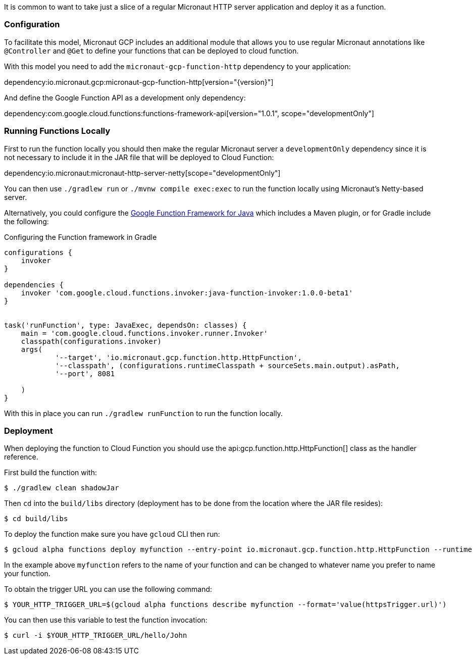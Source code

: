 It is common to want to take just a slice of a regular Micronaut HTTP server application and deploy it as a function.

=== Configuration

To facilitate this model, Micronaut GCP includes an additional module that allows you to use regular Micronaut annotations like `@Controller` and `@Get` to define your functions that can be deployed to cloud function.

With this model you need to add the `micronaut-gcp-function-http` dependency to your application:

dependency:io.micronaut.gcp:micronaut-gcp-function-http[version="{version}"]

And define the Google Function API as a development only dependency:

dependency:com.google.cloud.functions:functions-framework-api[version="1.0.1", scope="developmentOnly"]

=== Running Functions Locally

First to run the function locally you should then make the regular Micronaut server a `developmentOnly` dependency since it is not necessary to include it in the JAR file that will be deployed to Cloud Function:

dependency:io.micronaut:micronaut-http-server-netty[scope="developmentOnly"]

You can then use `./gradlew run` or `./mvnw compile exec:exec` to run the function locally using Micronaut's Netty-based server.

Alternatively, you could configure the https://github.com/GoogleCloudPlatform/functions-framework-java[Google Function Framework for Java] which includes a Maven plugin, or for Gradle include the following:

.Configuring the Function framework in Gradle
[source,groovy]
----

configurations {
    invoker
}

dependencies {
    invoker 'com.google.cloud.functions.invoker:java-function-invoker:1.0.0-beta1'
}


task('runFunction', type: JavaExec, dependsOn: classes) {
    main = 'com.google.cloud.functions.invoker.runner.Invoker'
    classpath(configurations.invoker)
    args(
            '--target', 'io.micronaut.gcp.function.http.HttpFunction',
            '--classpath', (configurations.runtimeClasspath + sourceSets.main.output).asPath,
            '--port', 8081

    )
}
----

With this in place you can run `./gradlew runFunction` to run the function locally.

=== Deployment

When deploying the function to Cloud Function you should use the api:gcp.function.http.HttpFunction[] class as the handler reference.

First build the function with:

```bash
$ ./gradlew clean shadowJar
```

Then `cd` into the `build/libs` directory (deployment has to be done from the location where the JAR file resides):

```bash
$ cd build/libs
```

To deploy the function make sure you have `gcloud` CLI then run:

```bash
$ gcloud alpha functions deploy myfunction --entry-point io.micronaut.gcp.function.http.HttpFunction --runtime java11 --trigger-http
```

In the example above `myfunction` refers to the name of your function and can be changed to whatever name you prefer to name your function.

To obtain the trigger URL you can use the following command:

```bash
$ YOUR_HTTP_TRIGGER_URL=$(gcloud alpha functions describe myfunction --format='value(httpsTrigger.url)')
```

You can then use this variable to test the function invocation:

```bash
$ curl -i $YOUR_HTTP_TRIGGER_URL/hello/John
```


